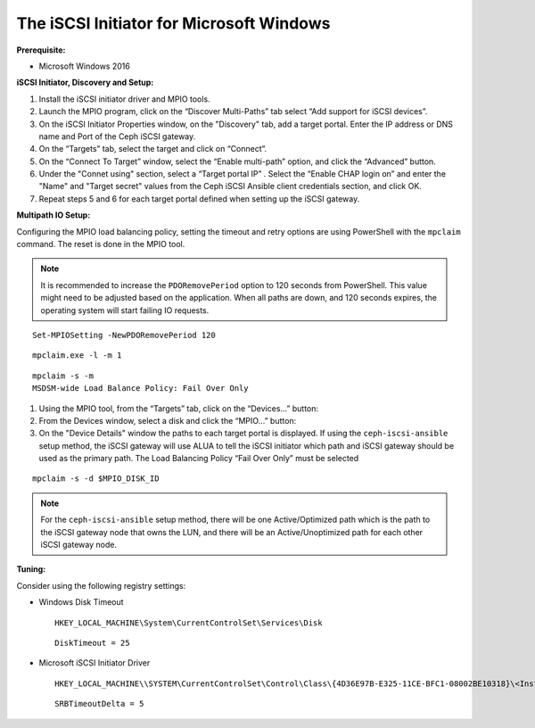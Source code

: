 -----------------------------------------
The iSCSI Initiator for Microsoft Windows
-----------------------------------------

**Prerequisite:**

-  Microsoft Windows 2016

**iSCSI Initiator, Discovery and Setup:**

1. Install the iSCSI initiator driver and MPIO tools.

2. Launch the MPIO program, click on the “Discover Multi-Paths” tab select “Add
   support for iSCSI devices”.

3. On the iSCSI Initiator Properties window, on the "Discovery" tab, add a target
   portal. Enter the IP address or DNS name and Port of the Ceph iSCSI gateway.

4. On the “Targets” tab, select the target and click on “Connect”.

5. On the “Connect To Target” window, select the “Enable multi-path” option, and
   click the “Advanced” button.

6. Under the "Connet using" section, select a “Target portal IP” . Select the
   “Enable CHAP login on” and enter the "Name" and "Target secret" values from the
   Ceph iSCSI Ansible client credentials section, and click OK.

7. Repeat steps 5 and 6 for each target portal defined when setting up
   the iSCSI gateway.

**Multipath IO Setup:**

Configuring the MPIO load balancing policy, setting the timeout and
retry options are using PowerShell with the ``mpclaim`` command. The
reset is done in the MPIO tool.

.. NOTE::
  It is recommended to increase the ``PDORemovePeriod`` option to 120
  seconds from PowerShell. This value might need to be adjusted based
  on the application. When all paths are down, and 120 seconds
  expires, the operating system will start failing IO requests.

::

    Set-MPIOSetting -NewPDORemovePeriod 120

::

    mpclaim.exe -l -m 1

::

    mpclaim -s -m
    MSDSM-wide Load Balance Policy: Fail Over Only

1. Using the MPIO tool, from the “Targets” tab, click on the
   “Devices…​” button:

2. From the Devices window, select a disk and click the
   “MPIO…​” button:

3. On the "Device Details" window the paths to each target portal is
   displayed. If using the ``ceph-iscsi-ansible`` setup method, the
   iSCSI gateway will use ALUA to tell the iSCSI initiator which path
   and iSCSI gateway should be used as the primary path. The Load
   Balancing Policy “Fail Over Only” must be selected

::

    mpclaim -s -d $MPIO_DISK_ID

.. NOTE::
  For the ``ceph-iscsi-ansible`` setup method, there will be one
  Active/Optimized path which is the path to the iSCSI gateway node
  that owns the LUN, and there will be an Active/Unoptimized path for
  each other iSCSI gateway node.

**Tuning:**

Consider using the following registry settings:

-  Windows Disk Timeout

   ::

       HKEY_LOCAL_MACHINE\System\CurrentControlSet\Services\Disk

   ::

       DiskTimeout = 25

-  Microsoft iSCSI Initiator Driver

   ::

       HKEY_LOCAL_MACHINE\\SYSTEM\CurrentControlSet\Control\Class\{4D36E97B-E325-11CE-BFC1-08002BE10318}\<Instance_Number>\Parameters

   ::

       SRBTimeoutDelta = 5
